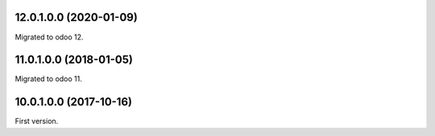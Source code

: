 12.0.1.0.0 (2020-01-09)
~~~~~~~~~~~~~~~~~~~~~~~

Migrated to odoo 12.

11.0.1.0.0 (2018-01-05)
~~~~~~~~~~~~~~~~~~~~~~~

Migrated to odoo 11.

10.0.1.0.0 (2017-10-16)
~~~~~~~~~~~~~~~~~~~~~~~

First version.
